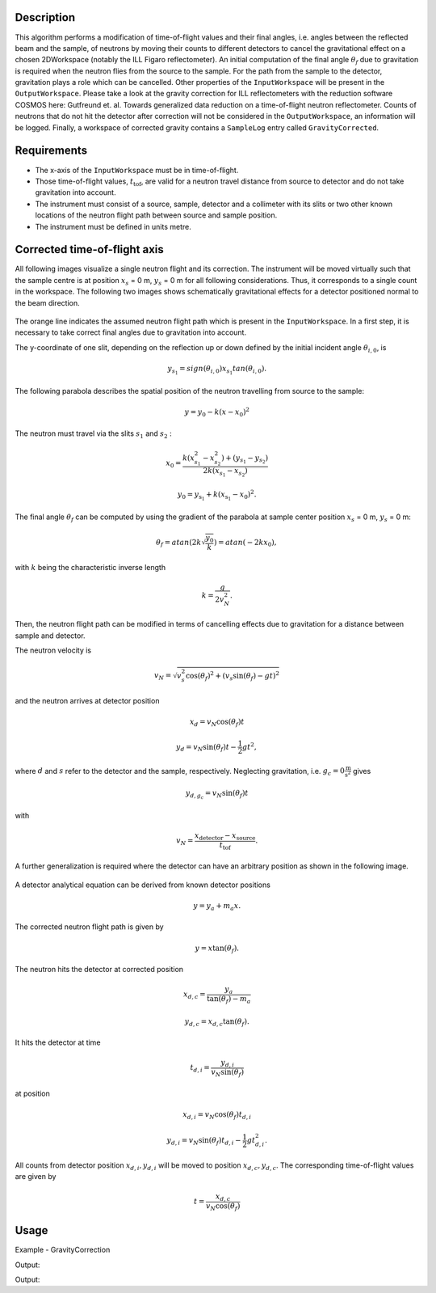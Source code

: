
.. algorithm::

.. summary::

.. alias::

.. properties::

Description
-----------

This algorithm performs a modification of time-of-flight values and their final angles, i.e. angles between the reflected beam and the sample, of neutrons by moving their counts to different detectors to cancel the gravitational effect on a chosen 2DWorkspace (notably the ILL Figaro reflectometer).
An initial computation of the final angle :math:`\theta_f` due to gravitation is required when the neutron flies from the source to the sample.
For the path from the sample to the detector, gravitation plays a role which can be cancelled.
Other properties of the :literal:`InputWorkspace` will be present in the :literal:`OutputWorkspace`.
Please take a look at the gravity correction for ILL reflectometers with the reduction software COSMOS here: Gutfreund et. al. Towards generalized data reduction on a time-of-flight neutron reflectometer.
Counts of neutrons that do not hit the detector after correction will not be considered in the :literal:`OutputWorkspace`, an information will be logged.
Finally, a workspace of corrected gravity contains a :literal:`SampleLog` entry called :literal:`GravityCorrected`.

Requirements
------------

.. role:: red

- The x-axis of the :literal:`InputWorkspace` must be in :red:`time-of-flight`.
- Those time-of-flight values, :math:`t_{\mbox{tof}}`, are valid for a neutron travel distance from source to detector and do not take gravitation into account.
- The instrument must consist of a :red:`source`, :red:`sample`, :red:`detector` and a collimeter with its :red:`slits` or two other known locations of the neutron flight path between source and sample position.
- The instrument must be defined in :red:`units metre`.

Corrected time-of-flight axis
-----------------------------

All following images visualize a single neutron flight and its correction.
The instrument will be moved virtually such that the sample centre is at position :math:`x_s` = 0 m, :math:`y_s` = 0 m for all following considerations.
Thus, it corresponds to a single count in the workspace.
The following two images shows schematically gravitational effects for a detector positioned normal to the beam direction.

.. figure:: /images/GravityCorrection1.png
   :align: center

The orange line indicates the assumed neutron flight path which is present in the :literal:`InputWorkspace`.
In a first step, it is necessary to take correct final angles due to gravitation into account.

The y-coordinate of one slit, depending on the reflection up or down defined by the initial incident angle :math:`\theta_{i, 0}`, is

.. math:: y_{s_1} = sign( \theta_{i, 0} ) x_{s_1} tan \left( \theta_{i, 0} \right).

The following parabola describes the spatial position of the neutron travelling from source to the sample:

.. math:: y = y_0 - k \left( x - x_0 \right)^2

The neutron must travel via the slits :math:`s_{1}` and :math:`s_{2}` :

.. math:: x_0 = \frac{k(x_{s_1}^2 - x_{s_2}^2)+(y_{s_1}-y_{s_2})}{2k (x_{s_1}-x_{s_2})}

.. math:: y_0 = y_{\mbox{s}_1} + k \left( x_{\mbox{s}_1} - x_0 \right)^2.

The final angle :math:`\theta_f` can be computed by using the gradient of the parabola at sample center position :math:`x_s` = 0 m, :math:`y_s` = 0 m:

.. math:: \theta_f =  atan \left( 2 k \sqrt{\frac{y_0}{k}} \right) = atan \left( -2 k x_{0} \right),

with :math:`k` being the characteristic inverse length

.. math:: k = \frac{g}{2 v_N^2}.

Then, the neutron flight path can be modified in terms of cancelling effects due to gravitation for a distance between sample and detector.

The neutron velocity is

.. math:: v_{N} =  \sqrt{ v_{s}^2 \mbox{cos}(\theta_f)^2 + ( v_{s} \mbox{sin}(\theta_f) - gt )^2 }

and the neutron arrives at detector position

.. math:: x_{d} = v_{N} \mbox{cos}(\theta_f) t

.. math:: y_{d} = v_{N} \mbox{sin}(\theta_f) t - \frac{1}{2} g t^2,

where :math:`d` and :math:`s` refer to the detector and the sample, respectively.
Neglecting gravitation, i.e. :math:`g_c = 0 \frac{\mbox{m}}{\mbox{s}^2}` gives

.. math:: y_{d, g_{c}} = v_N \mbox{sin}(\theta_f) t

with

.. math:: v_N = \frac{x_{\mbox{detector}} - x_{\mbox{source}}}{t_{\mbox{tof}}}.

A further generalization is required where the detector can have an arbitrary position as shown in the following image.

.. figure:: /images/GravityCorrection3.png
   :align: center

A detector analytical equation can be derived from known detector positions

.. math:: y = y_{a} + m_{a} x.

The corrected neutron flight path is given by

.. math:: y = x \mbox{tan}(\theta_f).

The neutron hits the detector at corrected position

.. math:: x_{d, c} = \frac{y_a}{\mbox{tan}(\theta_f) - m_a}

.. math:: y_{d, c} = x_{d, c} \mbox{tan}(\theta_f).

It hits the detector at time

.. math:: t_{d, i} = \frac{y_{d, i}}{v_N \mbox{sin}(\theta_f)}

at position

.. math:: x_{d, i} = v_N \mbox{cos}(\theta_f) t_{d, i}

.. math:: y_{d, i} = v_N \mbox{sin}(\theta_f) t_{d, i} - \frac{1}{2} g t_{d, i}^2.

All counts from detector position :math:`x_{d, i}, y_{d, i}` will be moved to position :math:`x_{d, c}, y_{d, c}`.
The corresponding time-of-flight values are given by

.. math:: t = \frac{x_{d, c}}{v_N \mbox{cos} (\theta_f)}

Usage
-----

Example - GravityCorrection

.. testcode:: General: workspace with instrument where the x axis is parrallel and in direction to the beam.

        # A workspace with an instrument defined, each pixel has a side length of 4 mm
        ws = CreateSampleWorkspace(WorkspaceType = 'Histogram',
                                   NumBanks = 2,
                                   NumMonitors = 0,
                                   BankPixelWidth = 10,
                                   XUnit = 'TOF',
                                   XMin = 0,
                                   XMax = 20000,
                                   BinWidth = 200,
                                   PixelSpacing = 0.008,
                                   BankDistanceFromSample = 5,
                                   SourceDistanceFromSample = 10)

        # Perform correction due to gravitation effects
        wsCorrected = GravityCorrection(ws, "slit1", "slit2")

Output:

.. testoutput:: General
    :options: +NORMALIZE_WHITESPACE

.. testcode:: ILL Figaro: workspace with instrument where the z axis is parallel and in direction to the beam.

        # Load an ILL Figaro File into a Workspace2D
        #if (!ws.getRun()->hasProperty("GravityCorrected"))
        ws = LoadILLReflectometry('ILL/Figaro/xxxx.nxs')

        # Perform correction due to gravitation effects
        wsCorrected = GravityCorrection(ws)

Output:

.. testoutput:: ILL Figaro
    :options: +NORMALIZE_WHITESPACE

.. categories::

